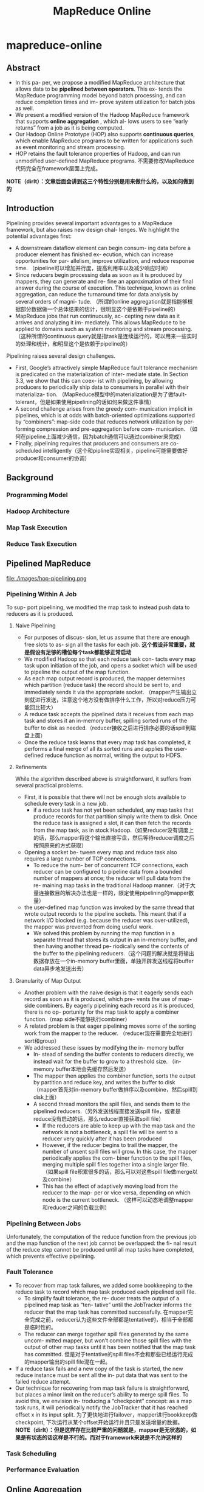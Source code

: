 * mapreduce-online
#+TITLE: MapReduce Online

** Abstract
   - In this pa- per, we propose a modified MapReduce architecture that allows data to be *pipelined between operators*. This ex- tends the MapReduce programming model beyond batch processing, and can reduce completion times and im- prove system utilization for batch jobs as well.
   - We present a modified version of the Hadoop MapReduce framework that supports *online aggregation* , which al- lows users to see “early returns” from a job as it is being computed. 
   - Our Hadoop Online Prototype (HOP) also supports *continuous queries*, which enable MapReduce programs to be written for applications such as event monitoring and stream processing. 
   - HOP retains the fault tolerance properties of Hadoop, and can run unmodified user-defined MapReduce programs. 不需要修改MapReduce代码完全在framework层面上完成。 

*NOTE（dirlt）：文章后面会讲到这三个特性分别是用来做什么的，以及如何做到的* 

** Introduction
Pipelining provides several important advantages to a MapReduce framework, but also raises new design chal- lenges. We highlight the potential advantages first:
   - A downstream dataflow element can begin consum- ing data before a producer element has finished ex- ecution, which can increase opportunities for par- allelism, improve utilization, and reduce response time. （pipeline可以增加并行度，提高利用率以及减少响应时间）
   - Since reducers begin processing data as soon as it is produced by mappers, they can generate and re- fine an approximation of their final answer during the course of execution. This technique, known as online aggregation, can reduce the turnaround time for data analysis by several orders of magni- tude. （所谓的online aggregation就是指能够根据部分数据做一个总体结果的估计，很明显这个是依赖于pipeline的）
   - MapReduce jobs that run continuously, ac- cepting new data as it arrives and analyzing it im- mediately. This allows MapReduce to be applied to domains such as system monitoring and stream processing. （这种所谓的continuous query就是指task是连续运行的，可以用来一些实时的处理和统计，和明显这个是依赖于pipeline的）

Pipelining raises several design challenges.
   - First, Google’s attractively simple MapReduce fault tolerance mechanism is predicated on the materialization of inter- mediate state. In Section 3.3, we show that this can coex- ist with pipelining, by allowing producers to periodically ship data to consumers in parallel with their materializa- tion. （MapReduce模型中的materialization是为了做fault-tolerant，但是如果使用pipelining的话如何来做这件事情）
   - A second challenge arises from the greedy com- munication implicit in pipelines, which is at odds with batch-oriented optimizations supported by “combiners”: map-side code that reduces network utilization by per- forming compression and pre-aggregation before com- munication. （如何在pipeline上面减少通信，因为batch通信可以通过combiner来完成）
   - Finally, pipelining requires that producers and consumers are co-scheduled intelligently（这个和pipline实现相关，pipeline可能需要做好producer和consumer的协调）

** Background
*** Programming Model
*** Hadoop Architecture
*** Map Task Execution
*** Reduce Task Execution

** Pipelined MapReduce
file:./images/hop-pipelining.png

*** Pipelining Within A Job
To sup- port pipelining, we modified the map task to instead push data to reducers as it is produced.

**** Naive Pipelining
   - For purposes of discus- sion, let us assume that there are enough free slots to as- sign all the tasks for each job. *这个假设非常重要，就是假设有足够的槽位每个task都能够正常启动*
   - We modified Hadoop so that each reduce task con- tacts every map task upon initiation of the job, and opens a socket which will be used to pipeline the output of the map function.
   - As each map output record is produced, the mapper determines which partition (reduce task) the record should be sent to, and immediately sends it via the appropriate socket. （mapper产生输出立刻就进行发送，注意这个地方没有做排序什么工作，所以对reduce压力可能回比较大）
   - A reduce task accepts the pipelined data it receives from each map task and stores it an in-memory buffer, spilling sorted runs of the buffer to disk as needed.（reducer接收之后进行排序必要的话spill到磁盘上面） 
   - Once the reduce task learns that every map task has completed, it performs a final merge of all its sorted runs and applies the user-defined reduce function as normal, writing the output to HDFS.

**** Refinements
While the algorithm described above is straightforward, it suffers from several practical problems.
   - First, it is possible that there will not be enough slots available to schedule every task in a new job.
     - if a reduce task has not yet been scheduled, any map tasks that produce records for that partition simply write them to disk. Once the reduce task is assigned a slot, it can then fetch the records from the map task, as in stock Hadoop.（如果reducer没有调度上的话，那么mapper将这个输出直接写盘，然后等待reducer调度之后按照原来的方式获取）
   - Opening a socket be- tween every map and reduce task also requires a large number of TCP connections. 
     - To reduce the num- ber of concurrent TCP connections, each reducer can be configured to pipeline data from a bounded number of mappers at once; the reducer will pull data from the re- maining map tasks in the traditional Hadoop manner.（对于大量连接数目的解决办法也是一样的，限定使用pipelining的mapper数量）
   - the user-defined map function was invoked by the same thread that wrote output records to the pipeline sockets. This meant that if a network I/O blocked (e.g. because the reducer was over-utilized), the mapper was prevented from doing useful work. 
     - We solved this problem by running the map function in a separate thread that stores its output in an in-memory buffer, and then having another thread pe- riodically send the contents of the buffer to the pipelining reducers.（这个问题的解决就是将输出数据存放在一个in-memory buffer里面，单独开辟发送线程将buffer data异步地发送出去）

**** Granularity of Map Output
   - Another problem with the naive design is that it eagerly sends each record as soon as it is produced, which pre- vents the use of map-side combiners. By eagerly pipelining each record as it is produced, there is no op- portunity for the map task to apply a combiner function.（map side不能够执行combiner）
   - A related problem is that eager pipelining moves some of the sorting work from the mapper to the reducer. （reducer现在需要完全地进行sort和group）
   - We addressed these issues by modifying the in- memory buffer 
     - In- stead of sending the buffer contents to reducers directly, we instead wait for the buffer to grow to a threshold size. （in-memory buffer本地会先缓存然后发送）
     - The mapper then applies the combiner function, sorts the output by partition and reduce key, and writes the buffer to disk （mapper首先对in-memory buffer做排序以及combine，然后spill到disk上面）
     - A second thread monitors the spill files, and sends them to the pipelined reducers.（另外发送线程直接发送spill file，或者是reduce没有启动的话，那么reducer直接获取spill file）
       - If the reducers are able to keep up with the map task and the network is not a bottleneck, a spill file will be sent to a reducer very quickly after it has been produced
       - However, if the reducer begins to trail the mapper, the number of unsent spill files will grow. In this case, the mapper periodically applies the com- biner function to the spill files, merging multiple spill files together into a single larger file. （如果spill file积累很多的话，那么可以对这些spill file做merge以及combine）
       - This has the effect of adaptively moving load from the reducer to the map- per or vice versa, depending on which node is the current bottleneck. （这样可以动态地调整mapper和reducer之间的负载比例）

*** Pipelining Between Jobs
Unfortunately, the computation of the reduce function from the previous job and the map function of the next job cannot be overlapped: the fi- nal result of the reduce step cannot be produced until all map tasks have completed, which prevents effective pipelining.

*** Fault Tolerance
   - To recover from map task failures, we added some bookkeeping to the reduce task to record which map task produced each pipelined spill file.
     - To simplify fault tolerance, the re- ducer treats the output of a pipelined map task as “ten- tative” until the JobTracker informs the reducer that the map task has committed successfully. 在mapper完全完成之前，reducer认为这些文件全部都是tentative的，相当于全部都是临时性的。
     - The reducer can merge together spill files generated by the same uncom- mitted mapper, but won’t combine those spill files with the output of other map tasks until it has been notified that the map task has committed. 但是对于tentative的spill files不会和那些已经运行完成的mapper输出的spill file混在一起。
   - If a reduce task fails and a new copy of the task is started, the new reduce instance must be sent all the in- put data that was sent to the failed reduce attempt.
   - Our technique for recovering from map task failure is straightforward, but places a minor limit on the reducer’s ability to merge spill files. To avoid this, we envision in- troducing a “checkpoint” concept: as a map task runs, it will periodically notify the JobTracker that it has reached offset x in its input split. 为了更快地进行failover，mapper进行bookkeep做checkpoint, 下次运行从某个offset开始运行并且只是发送增量的数据。 *NOTE（dirlt）：但是这样存在比较严重的问题就是，mapper是无状态的，如果是有状态的话这样是不行的。而对于framework来说是不允许这样的*

*** Task Scheduling
*** Performance Evaluation

** Online Aggregation
Traditional MapReduce implementations provide a poor interface for interactive data analysis, because they do not emit any output until the job has been executed to completion. However, in many cases, an interactive user would prefer a “quick and dirty” approximation over a correct answer that takes much longer to compute.

We show that online aggregation has a minimal impact on job completion times, and can often yield an accu- rate approximate answer long before the job has finished executing.

*** Single-Job Online Aggregation
   - We can support online aggregation by sim- ply applying the reduce function to the data that a reduce task has received so far. We call the output of such an intermediate reduce operation a snapshot.（主要就是针对pipelining过程中reducer接收到的部分数据做一个snapshot, 然后根据部分数据计算结果。而实际上计算这个snapshot结果很大程度上和计算全量数据存在关联）
   - Users would like to know how accurate a snapshot is: that is, how closely a snapshot resembles the final out- put of the job. Hence, we report job progress, not ac- curacy: we leave it to the user (or their MapReduce code) to correlate progress to a formal notion of accuracy. We give a simple progress metric below. （通过job progress来估算snapshot对于全量数据的准确性，而framework是没有办法预知的）
   - Snapshots are computed periodically, as new data ar- rives at each reducer. The user specifies how often snap- shots should be computed, using the progress metric as the unit of measure. The user may also specify whether to include data from tentative (unfinished) map tasks.（用户自己来决定到progress都什么地方可以做一次online aggregation，并且可以选择tentative mapper输出）
   - Note that if there are not enough free slots to allow all the reduce tasks in a job to be scheduled, snapshots will not be available for reduce tasks that are still waiting to be executed. The user can detect this situation (e.g. by checking for the expected number of files in the HDFS snapshot directory), so there is no risk of incorrect data, but the usefulness of online aggregation will be compro- mised. （这是一个非常实际的情况，就是说如果progress已经到了25%，但是实际上只有部分reduce执行完成，部分reducer因为slot原因没有调度上，也就是说整个snapshot结果是具有偏袒性的，不能够作为全量数据的approximation。这样的话结果虽然是正确的，但是snapshot意义就不是很大）。 
     - *NOTE（dirlt）：其实我在想，即使不是槽位问题，也有可能一些reduce执行过快一些执行过慢，实际上也还是不均匀的*  
     - *NOTE(dirlt):可能是我理解错这里的意思了，应该是对于每个reduce来计算progress score. 如果单个reduce到达了progress score的话那么就可是计算。但是用户如果想要得到有意义的值的话，那么必须等到snaphsot中每个reduce都计算完成才有意义。*

**** Progress Metric
   - As each map task executes, it is assigned a progress score in the range [0,1], based on how much of its input the map task has consumed. （每个mapper根据input/output计算一个progress score)
   - if a reducer is connected to 1/n of the total number of map tasks in the job, we divide the average progress score by n. （每个reducer如果只是链接上了1/n部分的mapper的话，那么progress scroe需要除以n） *NOTE(dirlt):这是非常显然的，其实reduce进度是(m1 + m2 + m3 + ... mn)/n. 其中mi表示mapper i的progress.

**** Evaluation

*** Multi-Job Online Aggregation
**** Evaluation

** Continuous Queries
Our pipelined version of Hadoop allows an alternative architecture: MapReduce jobs that run continuously, ac- cepting new data as it becomes available and analyzing it immediately. This allows for near-real-time analysis of data streams, and thus allows the MapReduce program- ming model to be applied to domains such as environ- ment monitoring and real-time fraud detection.

*** Continuous MapReduce Jobs
   - A bare-bones implementation of continuous MapReduce jobs is easy to implement using pipelining. No changes are needed to implement continuous map tasks: map out- put is already delivered to the appropriate reduce task shortly after it is generated. （一旦实现pipelining的话，那么实现continuous query就非常简单）
   - We added an optional “flush” API that allows map functions to force their current out- put to reduce tasks. When a reduce task is unable to ac- cept such data, the mapper framework stores it locally and sends it at a later time. （添加flush API允许mapper将之前的输出传递到reducer部分，但是如果reduce不能够接收的话，那么这个数据会被缓存起来，相当于这个flush API是一个辅助性质的API）
   - To support continuous reduce tasks, the user-defined reduce function must be periodically invoked on the map output available at that reducer. Applications will have different requirements for how frequently the re- duce function should be invoked: possible choices in- clude periods based on （framework定期调用reduce函数来进行处理，对于这个周期可以使用下面三个指标进行指定）：
     - wall-clock time, 
     - logical time (e.g. the value of a field in the map task output), 
     - and the num- ber of input rows delivered to the reducer.

*** Fault Tolerance
*NOTE（dirlt）：这里只需要考虑reduce挂掉的情况。注意方式1重跑是会带有副作用的，而方式2重跑是没有副作用的*

   - However, many continu- ous reduce functions (e.g., 30-second moving average) only depend on a suffix of the history of the map stream. This common case can be supported easily, by extending the JobTracker interface to capture a rolling notion of re- ducer consumption. Map-side spill files are maintained in a ring buffer with unique IDs for spill files over time. When a reducer commits an output to HDFS, it informs the JobTracker about the run of map output records it no longer needs, identifying the run by spill file IDs and offsets within those files. The JobTracker then can tell mappers to delete the appropriate data. （对于reducer只需要过去少量时间输入就可以恢复的，那么mapper spill file可以存储为ring buffer格式，定期删除一些已经没有用的） 

   - In principle, complex reducers may depend on very long (or infinite) histories of map records to accurately reconstruct their internal state. In that case, deleting spill files from the map-side ring buffer will result in poten- tially inaccurate recovery after faults. Such scenarios can be handled by having reducers checkpoint internal state to HDFS, along with markers for the mapper off- sets at which the internal state was checkpointed. The MapReduce framework can be extended with APIs to help with state serialization and offset management, but it still presents a programming burden on the user to cor- rectly identify the sensitive internal state.（对于reducer需要过去很长时间输入才能够恢复的，那么就需要考虑通过做checkpoint保存状态来回滚）

*** Prototype Monitoring System
*** Evaluation

** Related Work
*** Parallel Dataflow
*** Online Aggregation
*** Continuous Queries
** Conclusion and Future Work

